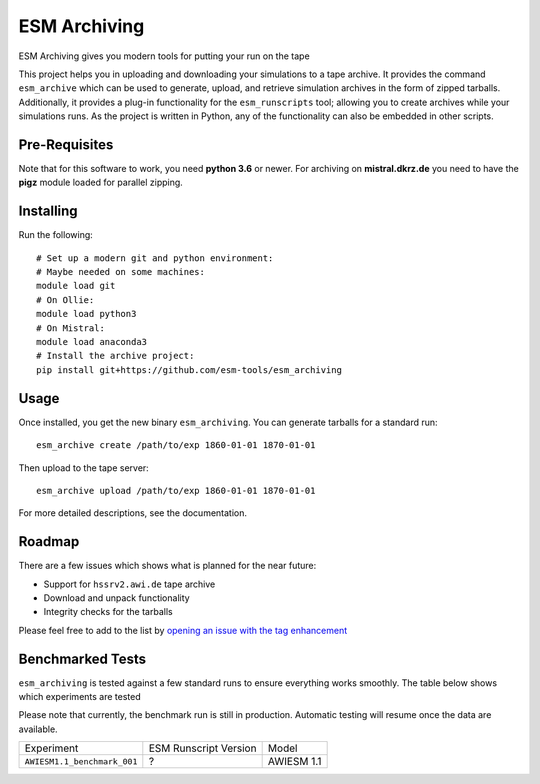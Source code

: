 =============
ESM Archiving
=============


.. image:: https://gitlab.awi.de/esm_tools/esm_archiving/badges/master/pipeline.svg
        :target: https://gitlab.awi.de/esm_tools/esm_archiving/commits/master

.. image:: https://github.com/esm-tools/esm_archiving/workflows/Python%20package/badge.svg

.. image:: https://readthedocs.org/projects/esm-archiving/badge/?version=latest
        :target: https://esm-archiving.readthedocs.io/en/latest/?badge=latest
        :alt: Documentation Status




ESM Archiving gives you modern tools for putting your run on the tape

This project helps you in uploading and downloading your simulations to a tape
archive. It provides the command ``esm_archive`` which can be used to generate,
upload, and retrieve simulation archives in the form of zipped tarballs.
Additionally, it provides a plug-in functionality for the ``esm_runscripts``
tool; allowing you to create archives while your simulations runs. As the
project is written in Python, any of the functionality can also be embedded in
other scripts.


Pre-Requisites
--------------

Note that for this software to work, you need **python 3.6** or newer. For
archiving on **mistral.dkrz.de** you need to have the **pigz** module loaded
for parallel zipping.

Installing
----------

Run the following::

    # Set up a modern git and python environment:
    # Maybe needed on some machines:
    module load git
    # On Ollie:
    module load python3
    # On Mistral:
    module load anaconda3
    # Install the archive project:
    pip install git+https://github.com/esm-tools/esm_archiving

Usage
-----

Once installed, you get the new binary ``esm_archiving``. You can generate tarballs for a standard run::

    esm_archive create /path/to/exp 1860-01-01 1870-01-01

Then upload to the tape server::

    esm_archive upload /path/to/exp 1860-01-01 1870-01-01

For more detailed descriptions, see the documentation.

Roadmap
-------

There are a few issues which shows what is planned for the near future:

* Support for ``hssrv2.awi.de`` tape archive
* Download and unpack functionality
* Integrity checks for the tarballs

Please feel free to add to the list by `opening an issue with the tag enhancement <https://github.com/esm-tools/esm_archiving/issues/new>`_

Benchmarked Tests
-----------------

``esm_archiving`` is tested against a few standard runs to ensure everything
works smoothly. The table below shows which experiments are tested

Please note that currently, the benchmark run is still in production. Automatic
testing will resume once the data are available.

+-----------------------------+-----------------------+------------+
| Experiment                  | ESM Runscript Version | Model      |
+-----------------------------+-----------------------+------------+
| ``AWIESM1.1_benchmark_001`` | ?                     | AWIESM 1.1 |
+-----------------------------+-----------------------+------------+

